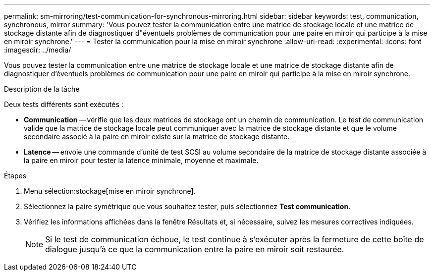 ---
permalink: sm-mirroring/test-communication-for-synchronous-mirroring.html 
sidebar: sidebar 
keywords: test, communication, synchronous, mirror 
summary: 'Vous pouvez tester la communication entre une matrice de stockage locale et une matrice de stockage distante afin de diagnostiquer d"éventuels problèmes de communication pour une paire en miroir qui participe à la mise en miroir synchrone.' 
---
= Tester la communication pour la mise en miroir synchrone
:allow-uri-read: 
:experimental: 
:icons: font
:imagesdir: ../media/


[role="lead"]
Vous pouvez tester la communication entre une matrice de stockage locale et une matrice de stockage distante afin de diagnostiquer d'éventuels problèmes de communication pour une paire en miroir qui participe à la mise en miroir synchrone.

.Description de la tâche
Deux tests différents sont exécutés :

* *Communication* -- vérifie que les deux matrices de stockage ont un chemin de communication. Le test de communication valide que la matrice de stockage locale peut communiquer avec la matrice de stockage distante et que le volume secondaire associé à la paire en miroir existe sur la matrice de stockage distante.
* *Latence* -- envoie une commande d'unité de test SCSI au volume secondaire de la matrice de stockage distante associée à la paire en miroir pour tester la latence minimale, moyenne et maximale.


.Étapes
. Menu sélection:stockage[mise en miroir synchrone].
. Sélectionnez la paire symétrique que vous souhaitez tester, puis sélectionnez *Test communication*.
. Vérifiez les informations affichées dans la fenêtre Résultats et, si nécessaire, suivez les mesures correctives indiquées.
+
[NOTE]
====
Si le test de communication échoue, le test continue à s'exécuter après la fermeture de cette boîte de dialogue jusqu'à ce que la communication entre la paire en miroir soit restaurée.

====

